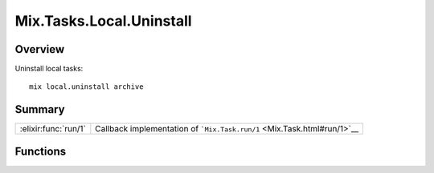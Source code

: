 Mix.Tasks.Local.Uninstall
==============================================================

.. elixir:module:: Mix.Tasks.Local.Uninstall

   :mtype: 

Overview
--------

Uninstall local tasks:

::

    mix local.uninstall archive






Summary
-------

==================== =
:elixir:func:`run/1` Callback implementation of ```Mix.Task.run/1`` <Mix.Task.html#run/1>`__ 
==================== =





Functions
---------

.. elixir:function:: Mix.Tasks.Local.Uninstall.run/1
   :sig: run(argv)


   
   Callback implementation of ```Mix.Task.run/1`` <Mix.Task.html#run/1>`__.
   
   







